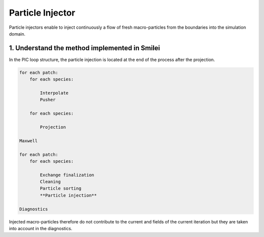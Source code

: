 Particle Injector
================================================================================

Particle injectors enable to inject continuously a flow of fresh macro-particles from the boundaries
into the simulation domain.

1. Understand the method implemented in Smilei
^^^^^^^^^^^^^^^^^^^^^^^^^^^^^^^^^^^^^^^^^^^^^^^^^^^^^^^^^^^^^^^^^^^^^^^^^^^^^^^^

In the PIC loop structure, the particle injection is located at the end of the process after the projection.

.. code-block:: ReST

    for each patch:
        for each species:
            
            Interpolate
            Pusher
            
        for each species:
        
            Projection
            
    Maxwell
            
    for each patch:
        for each species:
        
            Exchange finalization
            Cleaning
            Particle sorting
            **Particle injection**
            
    Diagnostics
            
Injected macro-particles therefore do not contribute to the current and fields of the current iteration
but they are taken into account in the diagnostics.
